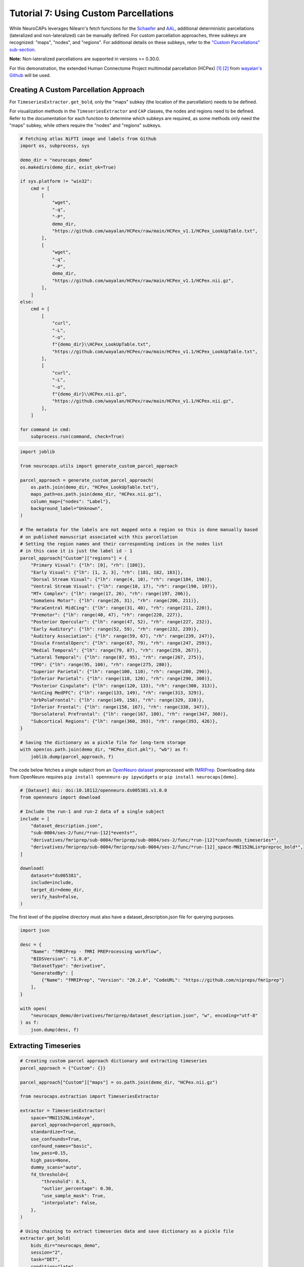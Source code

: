 Tutorial 7: Using Custom Parcellations
======================================

.. |colab| image:: https://colab.research.google.com/assets/colab-badge.svg
   :target: https://colab.research.google.com/github/donishadsmith/neurocaps/blob/stable/docs/examples/notebooks/custom.ipynb

|colab|

While NeuroCAPs leverages Nilearn's fetch functions for the `Schaefer <https://nilearn.github.io/stable/modules/generated/nilearn.datasets.fetch_atlas_schaefer_2018.html>`_
and `AAL <https://nilearn.github.io/stable/modules/generated/nilearn.datasets.fetch_atlas_aal.html>`_, additional
deterministic parcellations (lateralized and non-lateralized) can be manually defined. For custom parcellation approaches, three subkeys are
recognized: "maps", "nodes", and "regions". For additional details on these subkeys, refer to the
`"Custom Parcellations" sub-section <https://neurocaps.readthedocs.io/en/stable/user_guide/parcellations.html#custom-parcellations>`_.

**Note:** Non-lateralized parcellations are supported in versions >= 0.30.0.

For this demonstration, the extended Human Connectome Project multimodal parcellation (HCPex) [1]_ [2]_ from
`wayalan's Github <https://github.com/wayalan/HCPex/>`_ will be used.

Creating A Custom Parcellation Approach
---------------------------------------

For ``TimeseriesExtractor.get_bold``, only the "maps" subkey (the location of the parcellation) needs to be defined.

For visualization methods in the ``TimeseriesExtractor`` and ``CAP`` classes, the nodes and regions need to be defined.
Refer to the documentation for each function to determine which subkeys are required, as some methods only need the
"maps" subkey, while others require the "nodes" and "regions" subkeys.

.. code-block:: python

    # Fetching atlas NiFTI image and labels from Github
    import os, subprocess, sys

    demo_dir = "neurocaps_demo"
    os.makedirs(demo_dir, exist_ok=True)

    if sys.platform != "win32":
        cmd = [
            [
                "wget",
                "-q",
                "-P",
                demo_dir,
                "https://github.com/wayalan/HCPex/raw/main/HCPex_v1.1/HCPex_LookUpTable.txt",
            ],
            [
                "wget",
                "-q",
                "-P",
                demo_dir,
                "https://github.com/wayalan/HCPex/raw/main/HCPex_v1.1/HCPex.nii.gz",
            ],
        ]
    else:
        cmd = [
            [
                "curl",
                "-L",
                "-o",
                f"{demo_dir}\\HCPex_LookUpTable.txt",
                "https://github.com/wayalan/HCPex/raw/main/HCPex_v1.1/HCPex_LookUpTable.txt",
            ],
            [
                "curl",
                "-L",
                "-o",
                f"{demo_dir}\\HCPex.nii.gz",
                "https://github.com/wayalan/HCPex/raw/main/HCPex_v1.1/HCPex.nii.gz",
            ],
        ]

    for command in cmd:
        subprocess.run(command, check=True)


.. code-block:: python

    import joblib

    from neurocaps.utils import generate_custom_parcel_approach

    parcel_approach = generate_custom_parcel_approach(
        os.path.join(demo_dir, "HCPex_LookUpTable.txt"),
        maps_path=os.path.join(demo_dir, "HCPex.nii.gz"),
        column_map={"nodes": "Label"},
        background_label="Unknown",
    )

    # The metadata for the labels are not mapped onto a region so this is done manually based
    # on published manuscript associated with this parcellation
    # Setting the region names and their corresponding indices in the nodes list
    # in this case it is just the label id - 1
    parcel_approach["Custom"]["regions"] = {
        "Primary Visual": {"lh": [0], "rh": [180]},
        "Early Visual": {"lh": [1, 2, 3], "rh": [181, 182, 183]},
        "Dorsal Stream Visual": {"lh": range(4, 10), "rh": range(184, 190)},
        "Ventral Stream Visual": {"lh": range(10, 17), "rh": range(190, 197)},
        "MT+ Complex": {"lh": range(17, 26), "rh": range(197, 206)},
        "SomaSens Motor": {"lh": range(26, 31), "rh": range(206, 211)},
        "ParaCentral MidCing": {"lh": range(31, 40), "rh": range(211, 220)},
        "Premotor": {"lh": range(40, 47), "rh": range(220, 227)},
        "Posterior Opercular": {"lh": range(47, 52), "rh": range(227, 232)},
        "Early Auditory": {"lh": range(52, 59), "rh": range(232, 239)},
        "Auditory Association": {"lh": range(59, 67), "rh": range(239, 247)},
        "Insula FrontalOperc": {"lh": range(67, 79), "rh": range(247, 259)},
        "Medial Temporal": {"lh": range(79, 87), "rh": range(259, 267)},
        "Lateral Temporal": {"lh": range(87, 95), "rh": range(267, 275)},
        "TPO": {"lh": range(95, 100), "rh": range(275, 280)},
        "Superior Parietal": {"lh": range(100, 110), "rh": range(280, 290)},
        "Inferior Parietal": {"lh": range(110, 120), "rh": range(290, 300)},
        "Posterior Cingulate": {"lh": range(120, 133), "rh": range(300, 313)},
        "AntCing MedPFC": {"lh": range(133, 149), "rh": range(313, 329)},
        "OrbPolaFrontal": {"lh": range(149, 158), "rh": range(329, 338)},
        "Inferior Frontal": {"lh": range(158, 167), "rh": range(338, 347)},
        "Dorsolateral Prefrontal": {"lh": range(167, 180), "rh": range(347, 360)},
        "Subcortical Regions": {"lh": range(360, 393), "rh": range(393, 426)},
    }

    # Saving the dictionary as a pickle file for long-term storage
    with open(os.path.join(demo_dir, "HCPex_dict.pkl"), "wb") as f:
        joblib.dump(parcel_approach, f)


The code below fetches a single subject from an `OpenNeuro dataset <https://openneuro.org/datasets/ds005381/versions/1.0.0>`_
preprocessed with `fMRIPrep <https://fmriprep.org/en/stable/>`_. Downloading data from OpenNeuro requires
``pip install openneuro-py ipywidgets`` or ``pip install neurocaps[demo]``.

.. code-block:: python

    # [Dataset] doi: doi:10.18112/openneuro.ds005381.v1.0.0
    from openneuro import download

    # Include the run-1 and run-2 data of a single subject
    include = [
        "dataset_description.json",
        "sub-0004/ses-2/func/*run-[12]*events*",
        "derivatives/fmriprep/sub-0004/fmriprep/sub-0004/ses-2/func/*run-[12]*confounds_timeseries*",
        "derivatives/fmriprep/sub-0004/fmriprep/sub-0004/ses-2/func/*run-[12]_space-MNI152NLin*preproc_bold*",
    ]

    download(
        dataset="ds005381",
        include=include,
        target_dir=demo_dir,
        verify_hash=False,
    )


.. rst-class:: sphx-glr-script-out

    .. code-block:: none

        👋 Hello! This is openneuro-py 2024.2.0. Great to see you! 🤗

        👉 Please report problems 🤯 and bugs 🪲 at
            https://github.com/hoechenberger/openneuro-py/issues

        🌍 Preparing to download ds005381 …

        📥 Retrieving up to 23 files (5 concurrent downloads).
        ✅ Finished downloading ds005381.

        🧠 Please enjoy your brains.


The first level of the pipeline directory must also have a dataset_description.json file for querying purposes.

.. code-block:: python

    import json

    desc = {
        "Name": "fMRIPrep - fMRI PREProcessing workflow",
        "BIDSVersion": "1.0.0",
        "DatasetType": "derivative",
        "GeneratedBy": [
            {"Name": "fMRIPrep", "Version": "20.2.0", "CodeURL": "https://github.com/nipreps/fmriprep"}
        ],
    }

    with open(
        "neurocaps_demo/derivatives/fmriprep/dataset_description.json", "w", encoding="utf-8"
    ) as f:
        json.dump(desc, f)

Extracting Timeseries
---------------------

.. code-block:: python

    # Creating custom parcel approach dictionary and extracting timeseries
    parcel_approach = {"Custom": {}}

    parcel_approach["Custom"]["maps"] = os.path.join(demo_dir, "HCPex.nii.gz")

    from neurocaps.extraction import TimeseriesExtractor

    extractor = TimeseriesExtractor(
        space="MNI152NLin6Asym",
        parcel_approach=parcel_approach,
        standardize=True,
        use_confounds=True,
        confound_names="basic",
        low_pass=0.15,
        high_pass=None,
        dummy_scans="auto",
        fd_threshold={
            "threshold": 0.5,
            "outlier_percentage": 0.30,
            "use_sample_mask": True,
            "interpolate": False,
        },
    )

    # Using chaining to extract timeseries data and save dictionary as a pickle file
    extractor.get_bold(
        bids_dir="neurocaps_demo",
        session="2",
        task="DET",
        condition="late",
        condition_tr_shift=2,
        slice_time_ref=0.5,
        n_cores=None,
        flush=True,
        tr=2,
        verbose=True,
    ).timeseries_to_pickle(output_dir=demo_dir, filename="openneuro_data.pkl")

.. rst-class:: sphx-glr-script-out

    .. code-block:: none

        2025-07-05 14:11:27,418 neurocaps.utils._parcellation_validation [WARNING] The following subkeys haven't been detected ['nodes', 'regions']. These labels are not needed for timeseries extraction but are needed for plotting.
        2025-07-05 14:11:27,419 neurocaps.extraction._internals.confounds [INFO] Confound regressors to be used if available: cosine*, trans_x, trans_x_derivative1, trans_y, trans_y_derivative1, trans_z, trans_z_derivative1, rot_x, rot_x_derivative1, rot_y, rot_y_derivative1, rot_z, rot_z_derivative1, a_comp_cor_00, a_comp_cor_01, a_comp_cor_02, a_comp_cor_03, a_comp_cor_04, a_comp_cor_05.
        2025-07-05 14:11:28,975 neurocaps.extraction.timeseries_extractor [INFO] BIDS Layout: ...mples\notebooks\neurocaps_demo | Subjects: 1 | Sessions: 1 | Runs: 2
        2025-07-05 14:11:29,043 neurocaps.extraction._internals.postprocess [INFO] [SUBJECT: 0004 | SESSION: 2 | TASK: DET | RUN: 1] Preparing for Timeseries Extraction using [FILE: sub-0004_ses-2_task-DET_run-1_space-MNI152NLin6Asym_res-2_desc-preproc_bold.nii.gz].
        2025-07-05 14:11:29,063 neurocaps.extraction._internals.postprocess [INFO] [SUBJECT: 0004 | SESSION: 2 | TASK: DET | RUN: 1] No 'non_steady_state_outlier_XX' columns were found so 0 dummy scans will be removed.
        2025-07-05 14:11:29,086 neurocaps.extraction._internals.postprocess [INFO] [SUBJECT: 0004 | SESSION: 2 | TASK: DET | RUN: 1] The following confounds will be used for nuisance regression: cosine00, cosine01, cosine02, cosine03, trans_x, trans_x_derivative1, trans_y, trans_y_derivative1, trans_z, trans_z_derivative1, rot_x, rot_x_derivative1, rot_y, rot_y_derivative1, rot_z, rot_z_derivative1, a_comp_cor_00, a_comp_cor_01, a_comp_cor_02, a_comp_cor_03, a_comp_cor_04, a_comp_cor_05.
        2025-07-05 14:11:39,939 neurocaps.extraction._internals.postprocess [INFO] [SUBJECT: 0004 | SESSION: 2 | TASK: DET | RUN: 1] Nuisance regression completed; extracting [CONDITION: late].
        2025-07-05 14:11:39,977 neurocaps.extraction._internals.postprocess [INFO] [SUBJECT: 0004 | SESSION: 2 | TASK: DET | RUN: 2] Preparing for Timeseries Extraction using [FILE: sub-0004_ses-2_task-DET_run-2_space-MNI152NLin6Asym_res-2_desc-preproc_bold.nii.gz].
        2025-07-05 14:11:39,994 neurocaps.extraction._internals.postprocess [INFO] [SUBJECT: 0004 | SESSION: 2 | TASK: DET | RUN: 2] No 'non_steady_state_outlier_XX' columns were found so 0 dummy scans will be removed.
        2025-07-05 14:11:40,006 neurocaps.extraction._internals.postprocess [INFO] [SUBJECT: 0004 | SESSION: 2 | TASK: DET | RUN: 2] The following confounds will be used for nuisance regression: cosine00, cosine01, cosine02, cosine03, trans_x, trans_x_derivative1, trans_y, trans_y_derivative1, trans_z, trans_z_derivative1, rot_x, rot_x_derivative1, rot_y, rot_y_derivative1, rot_z, rot_z_derivative1, a_comp_cor_00, a_comp_cor_01, a_comp_cor_02, a_comp_cor_03, a_comp_cor_04, a_comp_cor_05.
        2025-07-05 14:11:50,949 neurocaps.extraction._internals.postprocess [INFO] [SUBJECT: 0004 | SESSION: 2 | TASK: DET | RUN: 2] Nuisance regression completed; extracting [CONDITION: late].

Visualizing BOLD data
---------------------

.. code-block:: python

    # Setting updated parcellation approach
    extractor.parcel_approach = parcel_approach

    extractor.visualize_bold(
        subj_id="0004", run=1, region="TPO", figsize=(5, 4), output_dir=demo_dir, filename="HCPex_TPO"
    )

.. image:: embed/HCPex_TPO.png
    :width: 800


Extracting CAPs
---------------

The following code uses ``CAP.get_bold`` to extract two CAPs.

.. code-block:: python

    from neurocaps.analysis import CAP

    # Will use the setter method to set the parcel approach later since a parcel approach
    # does not need to be defined for the `get_caps` method
    cap_analysis = CAP(parcel_approach=None)

    # Either method works
    cap_analysis.get_caps(subject_timeseries=extractor.subject_timeseries, n_clusters=2)

    # Alternative approach using pickle file:
    # cap_analysis.get_caps(subject_timeseries="openneuro_data.pkl", n_clusters=2)

.. rst-class:: sphx-glr-script-out

    .. code-block:: none

        2025-07-05 14:12:14,255 neurocaps.analysis.cap._internals.cluster [INFO] No groups specified. Using default group 'All Subjects' containing all subject IDs from `subject_timeseries`. The `self.groups` dictionary will remain fixed unless the `CAP` class is re-initialized.

Surface Plotting with and without KNN Interpolation
---------------------------------------------------

For the following code, the CAPs will be plotted to surface space with and without KNN (K-Nearest Neighbors)
interpolation. Some parcellations may have issues projecting from MNI space to fsLR space. The ``knn_dict`` parameter,
which is available in both ``CAP.caps2niftis()`` and ``CAP.caps2surf()`` can be used to improve the visualization. The
KNN method uses a reference atlas (either Schaefer or AAL) as a mask to determine the non-background voxels to
interpolate prior to projecting from MNI to fsLR space. *Note, for this method, only the "maps" subkey is required, the
other subkeys are optional*.

.. code-block:: python

    # Setting parcellation approach using pickle file
    cap_analysis.parcel_approach = os.path.join(demo_dir, "HCPex_dict.pkl")

    # Without KNN interpolation
    cap_analysis.caps2surf(
        size=(500, 100),
        layout="row",
        color_range=[-1, 1],
        output_dir=demo_dir,
        suffix_title="- No KNN Interpolation",
        suffix_filename="original",
    )

    # With KNN interpolation
    cap_analysis.caps2surf(
        size=(500, 100),
        layout="row",
        color_range=[-1, 1],
        knn_dict={"k": 5, "reference_atlas": "Schaefer", "method": "majority_vote"},
        output_dir=demo_dir,
        suffix_title="- With KNN Interpolation",
        suffix_filename="KNN",
    )


.. image:: embed/All_Subjects_CAP-1_surface_original.png
    :width: 1000


.. image:: embed/All_Subjects_CAP-2_surface_original.png
    :width: 1000


.. rst-class:: sphx-glr-script-out

    .. code-block:: none

        2025-07-05 14:15:00,435 neurocaps.analysis.cap [WARNING] Defaulting to 1mm resolution for the Schaefer atlas since 'resolution_mm' was not specified in `knn_dict`.


.. image:: embed/All_Subjects_CAP-1_surface_KNN.png
    :width: 1000


.. image:: embed/All_Subjects_CAP-2_surface_KNN.png
    :width: 1000

Simulated Example with Schaefer 4S
----------------------------------

.. code-block:: python

    import pandas as pd, numpy as np, sys, subprocess
    from neurocaps.utils import generate_custom_parcel_approach

    # Fetching atlas NiFTI image and labels from Github
    if sys.platform != "win32":
        cmd = [
            [
                "wget",
                "-q",
                "-P",
                "neurocaps_demo",
                "https://github.com/PennLINC/AtlasPack/raw/main/atlas-4S156Parcels_dseg.tsv",
            ],
        ]
    else:
        cmd = [
            [
                "curl",
                "-L",
                "-o",
                "neurocaps_demo\\atlas-4S156Parcels_dseg.tsv",
                "https://github.com/PennLINC/AtlasPack/raw/main/atlas-4S156Parcels_dseg.tsv",
            ],
        ]

    for command in cmd:
        subprocess.run(command, check=True)

    # For this parcellation, the metadata contains the labels and the network mappings though
    # certain nodes in the Cerebellum, Subcortical, and Thalamus have NaN values in the
    # column denoting network affiliation
    df = pd.read_csv(
        r"neurocaps_demo\atlas-4S156Parcels_dseg.tsv",
        sep="\t",
    )

    # Replacing null values in the "network_label" column with values in "atlas_name"
    df["network_label"] = np.where(df["network_label"].isnull(), df["atlas_name"], df["network_label"])

    # Simplifying names for for certain names in "network_label"
    df.loc[df["network_label"].str.contains("Subcortical", na=False), "network_label"] = "Subcortical"
    df.loc[df["network_label"].str.contains("Thalamus", na=False), "network_label"] = "Thalamus"

    # Create empty file for demonstration purposes
    with open(r"neurocaps_demo\temp_parc_map.nii.gz", "w") as f:
        pass

    # Creating custom parcel approach dictionary
    parcel_approach = generate_custom_parcel_approach(
        df,
        maps_path=r"neurocaps_demo\temp_parc_map.nii.gz",
        column_map={"nodes": "label", "regions": "network_label"},
    )

The following code creates a lateralized version of the ``parcel_approach``. Note that the
lateralization information is specific case in ``CAP.caps2plot`` when ``visual_scope`` is set to
"nodes" and the ``add_custom_node_labels`` kwarg is True.

.. code-block:: python

    # Create a hemisphere column
    df["hemisphere_labels"] = df["hemisphere_labels"] = df["label"].str.extract(r"^(LH|RH)")

    # Creating custom parcel approach dictionary
    parcel_approach = generate_custom_parcel_approach(
        df,
        maps_path=r"neurocaps_demo\temp_parc_map.nii.gz",
        column_map={"nodes": "label", "regions": "network_label", "hemispheres": "hemisphere_labels"},
        hemisphere_map={"lh": ["LH"], "rh": ["RH"]},
    )

.. code-block:: python

    import numpy as np

    sub_ids = [f"0{x}" if x < 10 else x for x in range(1, 11)]
    subject_timeseries = {
        str(x): {f"run-{y}": np.random.rand(50, 156) for y in range(1, 4)} for x in sub_ids
    }

    cap_analysis = CAP(parcel_approach=None)
    cap_analysis.parcel_approach = parcel_approach
    cap_analysis.get_caps(subject_timeseries=subject_timeseries, n_clusters=3)

.. code-block:: python

    import seaborn as sns

    sns.diverging_palette(145, 300, s=60, as_cmap=True)

    palette = sns.diverging_palette(260, 10, s=80, l=55, n=256, as_cmap=True)

    cap_analysis.caps2plot(visual_scope="regions", plot_options="heatmap", borderwidths=10)

    cap_analysis.caps2plot(
        visual_scope="regions",
        plot_options="outer_product",
        subplots=True,
        fontsize=14,
        tight_layout=False,
        xlabel_rotation=90,
        hspace=0.3,
        cmap=palette,
        output_dir="neurocaps_demo",
    )

.. image:: embed/All_Subjects_CAPs_outer_product-regions-Schaefer4s.png
    :width: 1000


.. code-block:: python

    radialaxis = {
        "showline": True,
        "linewidth": 2,
        "linecolor": "rgba(0, 0, 0, 0.25)",
        "gridcolor": "rgba(0, 0, 0, 0.25)",
        "ticks": "outside",
        "tickfont": {"size": 14, "color": "black"},
        "range": [0, 0.5],
        "tickvals": [0.1, "", 0.3, "", 0.5],
    }

    color_discrete_map = {
        "High Amplitude": "rgba(255, 165, 0, 0.75)",
        "Low Amplitude": "black",
    }

    cap_analysis.caps2radar(
        radialaxis=radialaxis,
        fill="toself",
        color_discrete_map=color_discrete_map,
        use_scatterpolar=True,
        output_dir="neurocaps_demo",
        as_html=True,
    )

.. image:: embed/All_Subjects_CAP-1_radar-Schaefer4s.png
    :width: 1000


.. image:: embed/All_Subjects_CAP-2_radar-Schaefer4s.png
    :width: 1000


.. image:: embed/All_Subjects_CAP-3_radar-Schaefer4s.png
    :width: 1000


.. only:: html

  .. container:: sphx-glr-footer sphx-glr-footer-example

    .. container:: sphx-glr-download sphx-glr-download-jupyter

      :download:`Download Jupyter Notebook <notebooks/custom.ipynb>`

==========

.. [1] Huang, CC., Rolls, E.T., Feng, J. et al. An extended Human Connectome Project multimodal parcellation atlas of the human cortex and subcortical areas. Brain Struct Funct 227, 763–778 (2022). https://doi.org/10.1007/s00429-021-02421-6

.. [2] Huang, C.-C., Rolls, E. T., Hsu, C.-C. H., Feng, J., & Lin, C.-P. (2021). Extensive Cortical Connectivity of the Human Hippocampal Memory System: Beyond the “What” and “Where” Dual Stream Model. Cerebral Cortex, 31(10), 4652–4669. https://doi.org/10.1093/cercor/bhab113
